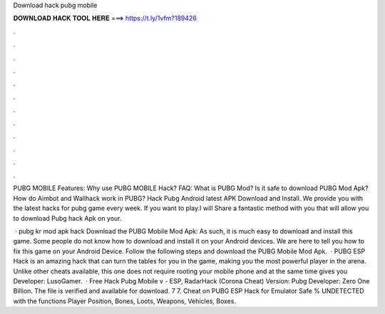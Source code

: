Download hack pubg mobile



𝐃𝐎𝐖𝐍𝐋𝐎𝐀𝐃 𝐇𝐀𝐂𝐊 𝐓𝐎𝐎𝐋 𝐇𝐄𝐑𝐄 ===> https://t.ly/1vfm?189426



.



.



.



.



.



.



.



.



.



.



.



.

PUBG MOBILE Features: Why use PUBG MOBILE Hack? FAQ: What is PUBG Mod? Is it safe to download PUBG Mod Apk? How do Aimbot and Wallhack work in PUBG? Hack Pubg Android latest APK Download and Install. We provide you with the latest hacks for pubg game every week. If you want to play.I will Share a fantastic method with you that will allow you to download Pubg hack Apk on your.

 · pubg kr mod apk hack Download the PUBG Mobile Mod Apk: As such, it is much easy to download and install this game. Some people do not know how to download and install it on your Android devices. We are here to tell you how to fix this game on your Android Device. Follow the following steps and download the PUBG Mobile Mod Apk.  · PUBG ESP Hack is an amazing hack that can turn the tables for you in the game, making you the most powerful player in the arena. Unlike other cheats available, this one does not require rooting your mobile phone and at the same time gives you Developer: LusoGamer.  · Free Hack Pubg Mobile v - ESP, RadarHack (Corona Cheat) Version: Pubg Developer: Zero One Billion. The file is verified and available for download. 7 7. Cheat on PUBG ESP Hack for Emulator Safe % UNDETECTED with the functions Player Position, Bones, Loots, Weapons, Vehicles, Boxes.
